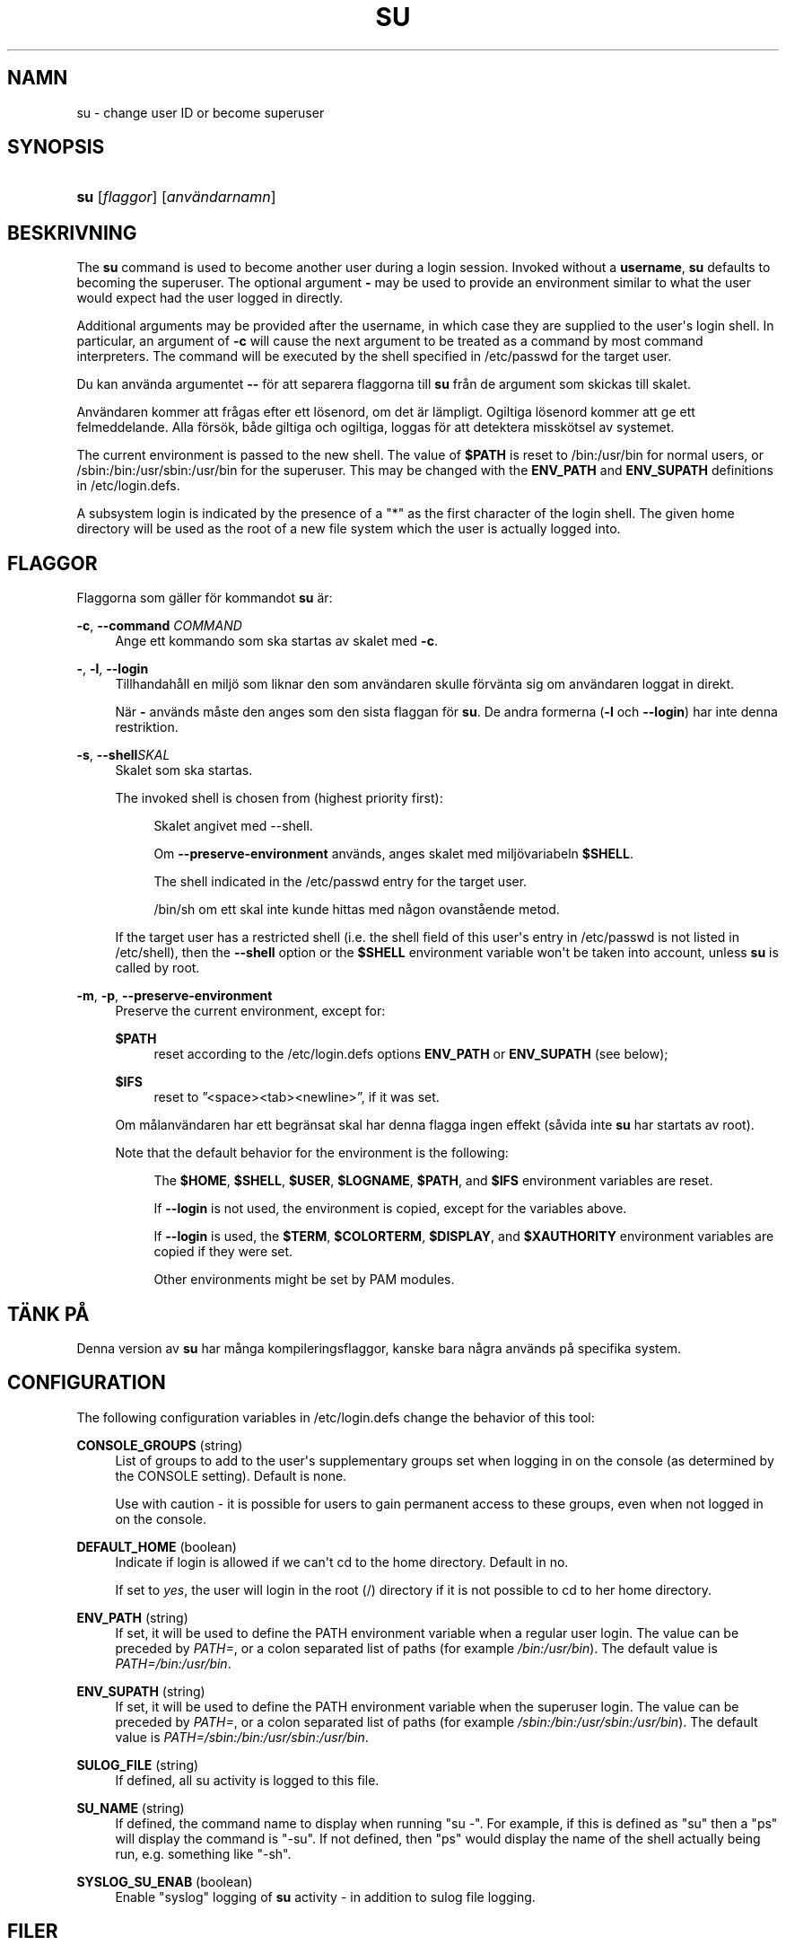 '\" t
.\"     Title: su
.\"    Author: [FIXME: author] [see http://docbook.sf.net/el/author]
.\" Generator: DocBook XSL Stylesheets v1.76.1 <http://docbook.sf.net/>
.\"      Date: 27-01-2016
.\"    Manual: Anv\(:andarkommandon
.\"    Source: Anv\(:andarkommandon
.\"  Language: Swedish
.\"
.TH "SU" "1" "27-01-2016" "Anv\(:andarkommandon" "Anv\(:andarkommandon"
.\" http://bugs.debian.org/507673
.ie \n(.g .ds Aq \(aq
.el       .ds Aq '
.\" http://bugs.debian.org/507673
.ie \n(.g .ds Aq \(aq
.el       .ds Aq '
.\" -----------------------------------------------------------------
.\" * Define some portability stuff
.\" -----------------------------------------------------------------
.\" ~~~~~~~~~~~~~~~~~~~~~~~~~~~~~~~~~~~~~~~~~~~~~~~~~~~~~~~~~~~~~~~~~
.\" http://bugs.debian.org/507673
.\" http://lists.gnu.org/archive/html/groff/2009-02/msg00013.html
.\" ~~~~~~~~~~~~~~~~~~~~~~~~~~~~~~~~~~~~~~~~~~~~~~~~~~~~~~~~~~~~~~~~~
.ie \n(.g .ds Aq \(aq
.el       .ds Aq '
.\" -----------------------------------------------------------------
.\" * set default formatting
.\" -----------------------------------------------------------------
.\" disable hyphenation
.nh
.\" disable justification (adjust text to left margin only)
.ad l
.\" -----------------------------------------------------------------
.\" * MAIN CONTENT STARTS HERE *
.\" -----------------------------------------------------------------
.SH "NAMN"
su \- change user ID or become superuser
.SH "SYNOPSIS"
.HP \w'\fBsu\fR\ 'u
\fBsu\fR [\fIflaggor\fR] [\fIanv\(:andarnamn\fR]
.SH "BESKRIVNING"
.PP
The
\fBsu\fR
command is used to become another user during a login session\&. Invoked without a
\fBusername\fR,
\fBsu\fR
defaults to becoming the superuser\&. The optional argument
\fB\-\fR
may be used to provide an environment similar to what the user would expect had the user logged in directly\&.
.PP
Additional arguments may be provided after the username, in which case they are supplied to the user\*(Aqs login shell\&. In particular, an argument of
\fB\-c\fR
will cause the next argument to be treated as a command by most command interpreters\&. The command will be executed by the shell specified in
/etc/passwd
for the target user\&.
.PP
Du kan anv\(:anda argumentet
\fB\-\-\fR
f\(:or att separera flaggorna till
\fBsu\fR
fr\(oan de argument som skickas till skalet\&.
.PP
Anv\(:andaren kommer att fr\(oagas efter ett l\(:osenord, om det \(:ar l\(:ampligt\&. Ogiltiga l\(:osenord kommer att ge ett felmeddelande\&. Alla f\(:ors\(:ok, b\(oade giltiga och ogiltiga, loggas f\(:or att detektera missk\(:otsel av systemet\&.
.PP
The current environment is passed to the new shell\&. The value of
\fB$PATH\fR
is reset to
/bin:/usr/bin
for normal users, or
/sbin:/bin:/usr/sbin:/usr/bin
for the superuser\&. This may be changed with the
\fBENV_PATH\fR
and
\fBENV_SUPATH\fR
definitions in
/etc/login\&.defs\&.
.PP
A subsystem login is indicated by the presence of a "*" as the first character of the login shell\&. The given home directory will be used as the root of a new file system which the user is actually logged into\&.
.SH "FLAGGOR"
.PP
Flaggorna som g\(:aller f\(:or kommandot
\fBsu\fR
\(:ar:
.PP
\fB\-c\fR, \fB\-\-command\fR \fICOMMAND\fR
.RS 4
Ange ett kommando som ska startas av skalet med
\fB\-c\fR\&.
.RE
.PP
\fB\-\fR, \fB\-l\fR, \fB\-\-login\fR
.RS 4
Tillhandah\(oall en milj\(:o som liknar den som anv\(:andaren skulle f\(:orv\(:anta sig om anv\(:andaren loggat in direkt\&.
.sp
N\(:ar
\fB\-\fR
anv\(:ands m\(oaste den anges som den sista flaggan f\(:or
\fBsu\fR\&. De andra formerna (\fB\-l\fR
och
\fB\-\-login\fR) har inte denna restriktion\&.
.RE
.PP
\fB\-s\fR, \fB\-\-shell\fR\fISKAL\fR
.RS 4
Skalet som ska startas\&.
.sp
The invoked shell is chosen from (highest priority first):
.PP
.RS 4
Skalet angivet med \-\-shell\&.
.RE
.PP
.RS 4
Om
\fB\-\-preserve\-environment\fR
anv\(:ands, anges skalet med milj\(:ovariabeln
\fB$SHELL\fR\&.
.RE
.PP
.RS 4
The shell indicated in the
/etc/passwd
entry for the target user\&.
.RE
.PP
.RS 4
/bin/sh
om ett skal inte kunde hittas med n\(oagon ovanst\(oaende metod\&.
.RE
.sp
If the target user has a restricted shell (i\&.e\&. the shell field of this user\*(Aqs entry in
/etc/passwd
is not listed in
/etc/shell), then the
\fB\-\-shell\fR
option or the
\fB$SHELL\fR
environment variable won\*(Aqt be taken into account, unless
\fBsu\fR
is called by root\&.
.RE
.PP
\fB\-m\fR, \fB\-p\fR, \fB\-\-preserve\-environment\fR
.RS 4
Preserve the current environment, except for:
.PP
\fB$PATH\fR
.RS 4
reset according to the
/etc/login\&.defs
options
\fBENV_PATH\fR
or
\fBENV_SUPATH\fR
(see below);
.RE
.PP
\fB$IFS\fR
.RS 4
reset to
\(rq<space><tab><newline>\(rq, if it was set\&.
.RE
.sp
Om m\(oalanv\(:andaren har ett begr\(:ansat skal har denna flagga ingen effekt (s\(oavida inte
\fBsu\fR
har startats av root)\&.
.sp
Note that the default behavior for the environment is the following:
.PP
.RS 4
The
\fB$HOME\fR,
\fB$SHELL\fR,
\fB$USER\fR,
\fB$LOGNAME\fR,
\fB$PATH\fR, and
\fB$IFS\fR
environment variables are reset\&.
.RE
.PP
.RS 4
If
\fB\-\-login\fR
is not used, the environment is copied, except for the variables above\&.
.RE
.PP
.RS 4
If
\fB\-\-login\fR
is used, the
\fB$TERM\fR,
\fB$COLORTERM\fR,
\fB$DISPLAY\fR, and
\fB$XAUTHORITY\fR
environment variables are copied if they were set\&.
.RE
.PP
.RS 4
Other environments might be set by PAM modules\&.
.RE
.sp
.RE
.SH "T\(:ANK P\(oA"
.PP
Denna version av
\fBsu\fR
har m\(oanga kompileringsflaggor, kanske bara n\(oagra anv\(:ands p\(oa specifika system\&.
.SH "CONFIGURATION"
.PP
The following configuration variables in
/etc/login\&.defs
change the behavior of this tool:
.PP
\fBCONSOLE_GROUPS\fR (string)
.RS 4
List of groups to add to the user\*(Aqs supplementary groups set when logging in on the console (as determined by the CONSOLE setting)\&. Default is none\&.

Use with caution \- it is possible for users to gain permanent access to these groups, even when not logged in on the console\&.
.RE
.PP
\fBDEFAULT_HOME\fR (boolean)
.RS 4
Indicate if login is allowed if we can\*(Aqt cd to the home directory\&. Default in no\&.
.sp
If set to
\fIyes\fR, the user will login in the root (/) directory if it is not possible to cd to her home directory\&.
.RE
.PP
\fBENV_PATH\fR (string)
.RS 4
If set, it will be used to define the PATH environment variable when a regular user login\&. The value can be preceded by
\fIPATH=\fR, or a colon separated list of paths (for example
\fI/bin:/usr/bin\fR)\&. The default value is
\fIPATH=/bin:/usr/bin\fR\&.
.RE
.PP
\fBENV_SUPATH\fR (string)
.RS 4
If set, it will be used to define the PATH environment variable when the superuser login\&. The value can be preceded by
\fIPATH=\fR, or a colon separated list of paths (for example
\fI/sbin:/bin:/usr/sbin:/usr/bin\fR)\&. The default value is
\fIPATH=/sbin:/bin:/usr/sbin:/usr/bin\fR\&.
.RE
.PP
\fBSULOG_FILE\fR (string)
.RS 4
If defined, all su activity is logged to this file\&.
.RE
.PP
\fBSU_NAME\fR (string)
.RS 4
If defined, the command name to display when running "su \-"\&. For example, if this is defined as "su" then a "ps" will display the command is "\-su"\&. If not defined, then "ps" would display the name of the shell actually being run, e\&.g\&. something like "\-sh"\&.
.RE
.PP
\fBSYSLOG_SU_ENAB\fR (boolean)
.RS 4
Enable "syslog" logging of
\fBsu\fR
activity \- in addition to sulog file logging\&.
.RE
.SH "FILER"
.PP
/etc/passwd
.RS 4
Anv\(:andarkontoinformation\&.
.RE
.PP
/etc/shadow
.RS 4
S\(:aker anv\(:andarkontoinformation\&.
.RE
.PP
/etc/login\&.defs
.RS 4
Shadow password suite configuration\&.
.RE
.SH "AVSLUTNINGSV\(:ARDEN"
.PP
On success,
\fBsu\fR
returns the exit value of the command it executed\&.
.PP
If this command was terminated by a signal,
\fBsu\fR
returns the number of this signal plus 128\&.
.PP
If su has to kill the command (because it was asked to terminate, and the command did not terminate in time),
\fBsu\fR
returns 255\&.
.PP
Some exit values from
\fBsu\fR
are independent from the executed command:
.PP
\fI0\fR
.RS 4
success (\fB\-\-help\fR
only)
.RE
.PP
\fI1\fR
.RS 4
System or authentication failure
.RE
.PP
\fI126\fR
.RS 4
The requested command was not found
.RE
.PP
\fI127\fR
.RS 4
The requested command could not be executed
.RE
.SH "SE OCKS\(oA"
.PP
\fBlogin\fR(1),
\fBlogin.defs\fR(5),
\fBsg\fR(1),
\fBsh\fR(1)\&.

